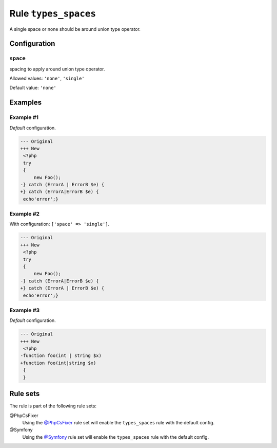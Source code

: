 =====================
Rule ``types_spaces``
=====================

A single space or none should be around union type operator.

Configuration
-------------

``space``
~~~~~~~~~

spacing to apply around union type operator.

Allowed values: ``'none'``, ``'single'``

Default value: ``'none'``

Examples
--------

Example #1
~~~~~~~~~~

*Default* configuration.

.. code-block:: diff

   --- Original
   +++ New
    <?php
    try
    {
        new Foo();
   -} catch (ErrorA | ErrorB $e) {
   +} catch (ErrorA|ErrorB $e) {
    echo'error';}

Example #2
~~~~~~~~~~

With configuration: ``['space' => 'single']``.

.. code-block:: diff

   --- Original
   +++ New
    <?php
    try
    {
        new Foo();
   -} catch (ErrorA|ErrorB $e) {
   +} catch (ErrorA | ErrorB $e) {
    echo'error';}

Example #3
~~~~~~~~~~

*Default* configuration.

.. code-block:: diff

   --- Original
   +++ New
    <?php
   -function foo(int | string $x)
   +function foo(int|string $x)
    {
    }

Rule sets
---------

The rule is part of the following rule sets:

@PhpCsFixer
  Using the `@PhpCsFixer <./../../ruleSets/PhpCsFixer.rst>`_ rule set will enable the ``types_spaces`` rule with the default config.

@Symfony
  Using the `@Symfony <./../../ruleSets/Symfony.rst>`_ rule set will enable the ``types_spaces`` rule with the default config.
